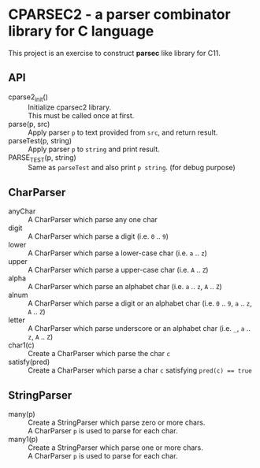 # -*- coding: utf-8-unix -*-
#+STARTUP: showall indent

* CPARSEC2 - a parser combinator library for C language

This project is an exercise to construct *parsec* like library for C11.

** API
- cparse2_init()        :: 
     Initialize cparsec2 library.\\
     This must be called once at first.
- parse(p, src)         :: 
     Apply parser ~p~ to text provided from ~src~, and return result.
- parseTest(p, string)  :: 
     Apply parser ~p~ to ~string~ and print result.
- PARSE_TEST(p, string) :: 
     Same as ~parseTest~ and also print ~p string~. (for debug purpose)

** CharParser
- anyChar               :: 
     A CharParser which parse any one char
- digit                 :: 
     A CharParser which parse a digit (i.e. ~0~ .. ~9~)
- lower                 :: 
     A CharParser which parse a lower-case char (i.e. ~a~ .. ~z~)
- upper                 :: 
     A CharParser which parse a upper-case char (i.e. ~A~ .. ~Z~)
- alpha                 :: 
     A CharParser which parse an alphabet char (i.e. ~a~ .. ~z~, ~A~ .. ~Z~)
- alnum                 :: 
     A CharParser which parse a digit or an alphabet char (i.e. ~0~ .. ~9~, ~a~ .. ~z~, ~A~ .. ~Z~)
- letter                :: 
     A CharParser which parse underscore or an alphabet char (i.e. ~_~, ~a~ .. ~z~, ~A~ .. ~Z~)
- char1(c)              :: 
     Create a CharParser which parse the char ~c~
- satisfy(pred)         :: 
     Create a CharParser which parse a char ~c~ satisfying ~pred(c) == true~

** StringParser
- many(p)               :: 
     Create a StringParser which parse zero or more chars.\\
     A CharParser ~p~ is used to parse for each char.
- many1(p)              :: 
     Create a StringParser which parse one or more chars.\\
     A CharParser ~p~ is used to parse for each char.
